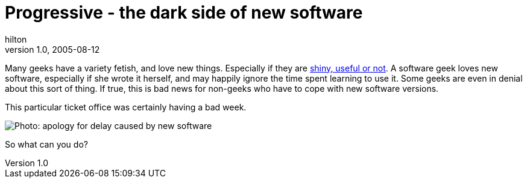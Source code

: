 = Progressive - the dark side of new software
hilton
v1.0, 2005-08-12
:title: Progressive - the dark side of new software
:tags: [web]
ifdef::backend-html5[]
:in-between-width: width='85%'
:half-width: width='50%'
:half-size:
:thumbnail: width='60'
endif::[]

Many geeks have a variety fetish, and love new things. Especially if they are http://www.suck.com/filler/96/09/04/[shiny, useful or not]. A software geek loves new software, especially if she wrote it herself, and may happily ignore the time spent learning to use it. Some geeks are even in denial about this sort of thing. If true, this is bad news for non-geeks who have to cope with new software versions.

This particular ticket office was certainly having a bad week.

image::../media/2005-08-27-progressive-dark-side-new-software/progressive.jpg[Photo: apology for delay caused by new software]

So what can you do?

